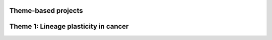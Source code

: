 Theme-based projects
==================


Theme 1: Lineage plasticity in cancer
==================

.. panels::
	:container: container-lg pb-3
	:column: col-lg-4 col-md-4 col-sm-6 col-xs-12 p-2

	---
	:img-top: _static/toolbox.png

	+++
	.. link-button:: notebooks/toolbox/theme-based/lineage-plasticity-overview.ipynb
		:type: ref
		:text: Lineage-plasticity-overview
		:classes: btn-link stretched-link font-weight-bold
